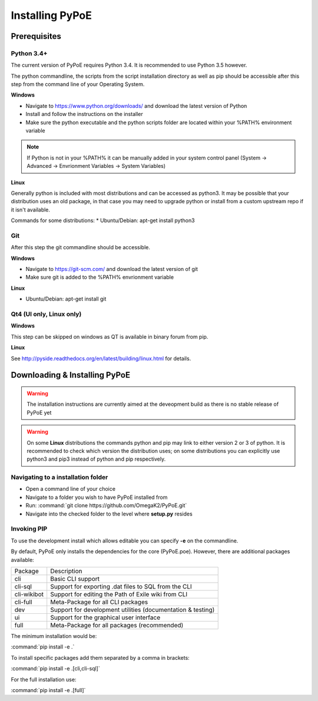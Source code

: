 Installing PyPoE
==============================================================================

Prerequisites
------------------------------------------------------------------------------

Python 3.4+
^^^^^^^^^^^^^^^^^^^^^^^^^^^^^^^^^^^^^^^^^^^^^^^^^^^^^^^^^^^^^^^^^^^^^^^^^^^^^^
The current version of PyPoE requires Python 3.4. It is recommended to use
Python 3.5 however.

The python commandline, the scripts from the script installation directory as
well as pip should be accessible after this step from the command line of
your Operating System.

**Windows**

* Navigate to https://www.python.org/downloads/ and download the latest version
  of Python
* Install and follow the instructions on the installer
* Make sure the python executable and the python scripts folder are located
  within your %PATH% environment variable
.. note::
    If Python is not in your %PATH% it can be manually added in your system
    control panel (System -> Advanced -> Envrionment Variables -> System
    Variables)

**Linux**

Generally python is included with most distributions and can be accessed as
python3.
It may be possible that your distribution uses an old package, in that case
you may need to upgrade python or install from a custom upstream repo if it
isn't available.

Commands for some distributions:
* Ubuntu/Debian: apt-get install python3

Git
^^^^^^^^^^^^^^^^^^^^^^^^^^^^^^^^^^^^^^^^^^^^^^^^^^^^^^^^^^^^^^^^^^^^^^^^^^^^^^
After this step the git commandline should be accessible.

**Windows**

* Navigate to https://git-scm.com/ and download the latest version of git
* Make sure git is added to the %PATH% envrionment variable

**Linux**

* Ubuntu/Debian: apt-get install git

Qt4 (UI only, Linux only)
^^^^^^^^^^^^^^^^^^^^^^^^^^^^^^^^^^^^^^^^^^^^^^^^^^^^^^^^^^^^^^^^^^^^^^^^^^^^^^

**Windows**

This step can be skipped on windows as QT is available in binary forum from pip.

**Linux**

See http://pyside.readthedocs.org/en/latest/building/linux.html for details.

Downloading & Installing PyPoE
------------------------------------------------------------------------------

.. warning::
    The installation instructions are currently aimed at the deveopment build
    as there is no stable release of PyPoE yet

.. warning::
    On some **Linux** distributions the commands python and pip may link to
    either version 2 or 3 of python.
    It is recommended to check which version the distribution uses; on some
    distributions you can explicitly use python3 and pip3 instead of python and
    pip respectively.

Navigating to a installation folder
^^^^^^^^^^^^^^^^^^^^^^^^^^^^^^^^^^^^^^^^^^^^^^^^^^^^^^^^^^^^^^^^^^^^^^^^^^^^^^
* Open a command line of your choice
* Navigate to a folder you wish to have PyPoE installed from
* Run: :command:`git clone https://github.com/OmegaK2/PyPoE.git`
* Navigate into the checked folder to the level where **setup.py** resides

Invoking PIP
^^^^^^^^^^^^^^^^^^^^^^^^^^^^^^^^^^^^^^^^^^^^^^^^^^^^^^^^^^^^^^^^^^^^^^^^^^^^^^
To use the development install which allows editable you can specify **-e** on
the commandline.

By default, PyPoE only installs the dependencies for the core (PyPoE.poe).
However, there are additional packages available:

+-----------+-----------------------------------------------------------------+
|Package    |Description                                                      |
+-----------+-----------------------------------------------------------------+
|cli        |Basic CLI support                                                |
+-----------+-----------------------------------------------------------------+
|cli-sql    |Support for exporting .dat files to SQL from the CLI             |
+-----------+-----------------------------------------------------------------+
|cli-wikibot|Support for editing the Path of Exile wiki from CLI              |
+-----------+-----------------------------------------------------------------+
|cli-full   |Meta-Package for all CLI packages                                |
+-----------+-----------------------------------------------------------------+
|dev        |Support for development utilities (documentation & testing)      |
+-----------+-----------------------------------------------------------------+
|ui         |Support for the graphical user interface                         |
+-----------+-----------------------------------------------------------------+
|full       |Meta-Package for all packages (recommended)                      |
+-----------+-----------------------------------------------------------------+

The minimum installation would be:

:command:`pip install -e .`

To install specific packages add them separated by a comma in brackets:

:command:`pip install -e .[cli,cli-sql]`

For the full installation use:

:command:`pip install -e .[full]`